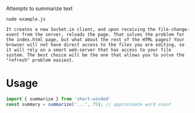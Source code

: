 Attempts to summarize text

#+BEGIN_SRC shell :results verbatim :exports both
node example.js
#+END_SRC

#+RESULTS:
: It creates a new Socket.io client, and upon receiving the file-change-event from the server, reloads the page. That solves the problem for the index.html page, but what about the rest of the HTML pages? Your browser will not have direct access to the files you are editing, so it will rely on a smart web-server that has access to your file system. The best choice will be the one that allows you to solve the "refresh" problem easiest.

* Usage
#+BEGIN_SRC javascript :results none
import { summarize } from 'short-winded'
const summary = summarize('...', 75); // approximate word count
#+END_SRC

